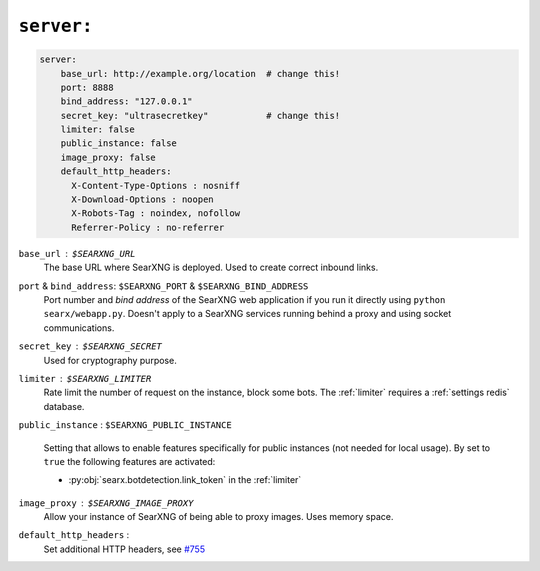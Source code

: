 .. _settings server:

===========
``server:``
===========

.. code:: yaml

   server:
       base_url: http://example.org/location  # change this!
       port: 8888
       bind_address: "127.0.0.1"
       secret_key: "ultrasecretkey"           # change this!
       limiter: false
       public_instance: false
       image_proxy: false
       default_http_headers:
         X-Content-Type-Options : nosniff
         X-Download-Options : noopen
         X-Robots-Tag : noindex, nofollow
         Referrer-Policy : no-referrer

``base_url`` : ``$SEARXNG_URL``
  The base URL where SearXNG is deployed.  Used to create correct inbound links.

``port`` & ``bind_address``: ``$SEARXNG_PORT`` & ``$SEARXNG_BIND_ADDRESS``
  Port number and *bind address* of the SearXNG web application if you run it
  directly using ``python searx/webapp.py``.  Doesn't apply to a SearXNG
  services running behind a proxy and using socket communications.

``secret_key`` : ``$SEARXNG_SECRET``
  Used for cryptography purpose.

``limiter`` :  ``$SEARXNG_LIMITER``
  Rate limit the number of request on the instance, block some bots.  The
  :ref:`limiter` requires a :ref:`settings redis` database.

.. _public_instance:

``public_instance`` :  ``$SEARXNG_PUBLIC_INSTANCE``

  Setting that allows to enable features specifically for public instances (not
  needed for local usage).  By set to ``true`` the following features are
  activated:

  - :py:obj:`searx.botdetection.link_token` in the :ref:`limiter`

.. _image_proxy:

``image_proxy`` : ``$SEARXNG_IMAGE_PROXY``
  Allow your instance of SearXNG of being able to proxy images.  Uses memory space.

.. _HTTP headers: https://developer.mozilla.org/en-US/docs/Web/HTTP/Headers

``default_http_headers`` :
  Set additional HTTP headers, see `#755 <https://github.com/searx/searx/issues/715>`__

